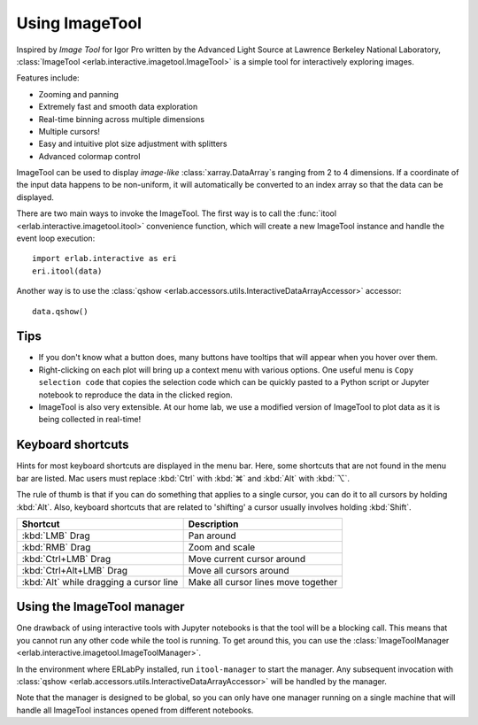 Using ImageTool
===============

.. image:: ../images/imagetool_light.png
    :align: center
    :alt: Imagetool
    :class: only-light

.. only:: format_html

    .. image:: ../images/imagetool_dark.png
        :align: center
        :alt: Imagetool
        :class: only-dark

Inspired by *Image Tool* for Igor Pro written by the Advanced Light Source at Lawrence
Berkeley National Laboratory, :class:`ImageTool <erlab.interactive.imagetool.ImageTool>`
is a simple tool for interactively exploring images.

Features include:

- Zooming and panning
- Extremely fast and smooth data exploration
- Real-time binning across multiple dimensions
- Multiple cursors!
- Easy and intuitive plot size adjustment with splitters
- Advanced colormap control

ImageTool can be used to display *image-like* :class:`xarray.DataArray`\ s ranging from
2 to 4 dimensions. If a coordinate of the input data happens to be non-uniform, it will
automatically be converted to an index array so that the data can be displayed.

There are two main ways to invoke the ImageTool. The first way is to call the
:func:`itool <erlab.interactive.imagetool.itool>` convenience function, which will
create a new ImageTool instance and handle the event loop execution: ::

    import erlab.interactive as eri
    eri.itool(data)

Another way is to use the :class:`qshow
<erlab.accessors.utils.InteractiveDataArrayAccessor>` accessor: ::

    data.qshow()

Tips
----

- If you don't know what a button does, many buttons have tooltips that will appear when
  you hover over them.

- Right-clicking on each plot will bring up a context menu with various options. One
  useful menu is ``Copy selection code`` that copies the selection code which can be
  quickly pasted to a Python script or Jupyter notebook to reproduce the data in the
  clicked region.

- ImageTool is also very extensible. At our home lab, we use a modified version of
  ImageTool to plot data as it is being collected in real-time!

Keyboard shortcuts
------------------

Hints for most keyboard shortcuts are displayed in the menu bar. Here, some shortcuts
that are not found in the menu bar are listed. Mac users must replace :kbd:`Ctrl` with
:kbd:`⌘` and :kbd:`Alt` with :kbd:`⌥`.

The rule of thumb is that if you can do something that applies to a single cursor, you
can do it to all cursors by holding :kbd:`Alt`. Also, keyboard shortcuts that are
related to 'shifting' a cursor usually involves holding :kbd:`Shift`.

.. list-table::
    :header-rows: 1

    * - Shortcut
      - Description
    * - :kbd:`LMB` Drag
      - Pan around
    * - :kbd:`RMB` Drag
      - Zoom and scale
    * - :kbd:`Ctrl+LMB` Drag
      - Move current cursor around
    * - :kbd:`Ctrl+Alt+LMB` Drag
      - Move all cursors around
    * - :kbd:`Alt` while dragging a cursor line
      - Make all cursor lines move together


Using the ImageTool manager
---------------------------
One drawback of using interactive tools with Jupyter notebooks is that the tool will be
a blocking call. This means that you cannot run any other code while the tool is
running. To get around this, you can use the :class:`ImageToolManager
<erlab.interactive.imagetool.ImageToolManager>`.

In the environment where ERLabPy installed, run ``itool-manager`` to start the manager.
Any subsequent invocation with :class:`qshow <erlab.accessors.utils.InteractiveDataArrayAccessor>` will be handled by the manager.

Note that the manager is designed to be global, so you can only have one manager running
on a single machine that will handle all ImageTool instances opened from different
notebooks.
